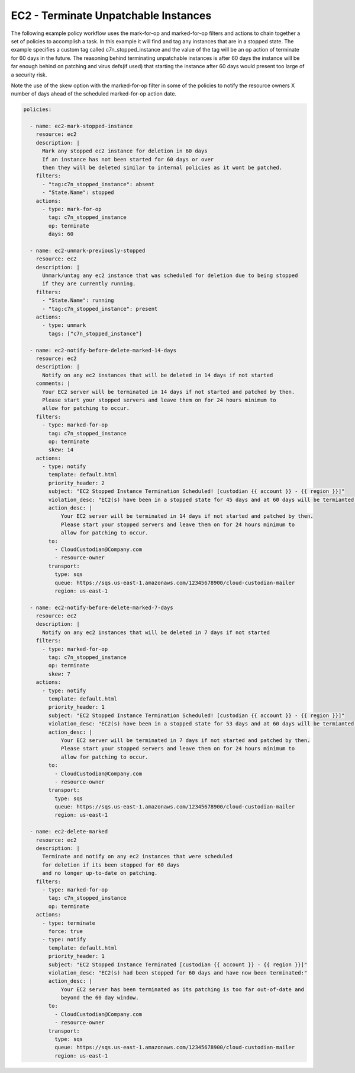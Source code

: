 .. _ec2unpatchedworkflow:

EC2 - Terminate Unpatchable Instances
=====================================

The following example policy workflow uses the mark-for-op and marked-for-op filters and
actions to chain together a set of policies to accomplish a task.  In this example it will
find and tag any instances that are in a stopped state.  The example specifies a custom tag
called c7n_stopped_instance and the value of the tag will be an op action of terminate for
60 days in the future.  The reasoning behind terminating unpatchable instances is after 60
days the instance will be far enough behind on patching and virus defs(if used) that
starting the instance after 60 days would  present too large of a security risk. 

Note the use of the skew option with the marked-for-op filter in some of the policies to
notify the resource owners X number of days ahead of the scheduled marked-for-op action date.

.. code-block:: yaml

   policies:

     - name: ec2-mark-stopped-instance
       resource: ec2
       description: |
         Mark any stopped ec2 instance for deletion in 60 days
         If an instance has not been started for 60 days or over
         then they will be deleted similar to internal policies as it wont be patched.
       filters:
         - "tag:c7n_stopped_instance": absent
         - "State.Name": stopped
       actions:
         - type: mark-for-op
           tag: c7n_stopped_instance
           op: terminate
           days: 60

     - name: ec2-unmark-previously-stopped
       resource: ec2
       description: |
         Unmark/untag any ec2 instance that was scheduled for deletion due to being stopped
         if they are currently running.
       filters:
         - "State.Name": running
         - "tag:c7n_stopped_instance": present
       actions:
         - type: unmark
           tags: ["c7n_stopped_instance"]

     - name: ec2-notify-before-delete-marked-14-days
       resource: ec2
       description: |
         Notify on any ec2 instances that will be deleted in 14 days if not started
       comments: |
         Your EC2 server will be terminated in 14 days if not started and patched by then.
         Please start your stopped servers and leave them on for 24 hours minimum to
         allow for patching to occur.
       filters:
         - type: marked-for-op
           tag: c7n_stopped_instance
           op: terminate
           skew: 14
       actions:
         - type: notify
           template: default.html
           priority_header: 2
           subject: "EC2 Stopped Instance Termination Scheduled! [custodian {{ account }} - {{ region }}]"
           violation_desc: "EC2(s) have been in a stopped state for 45 days and at 60 days will be termianted:"
           action_desc: |
               Your EC2 server will be terminated in 14 days if not started and patched by then.
               Please start your stopped servers and leave them on for 24 hours minimum to
               allow for patching to occur.
           to:
             - CloudCustodian@Company.com
             - resource-owner
           transport:
             type: sqs
             queue: https://sqs.us-east-1.amazonaws.com/12345678900/cloud-custodian-mailer
             region: us-east-1

     - name: ec2-notify-before-delete-marked-7-days
       resource: ec2
       description: |
         Notify on any ec2 instances that will be deleted in 7 days if not started
       filters:
         - type: marked-for-op
           tag: c7n_stopped_instance
           op: terminate
           skew: 7
       actions:
         - type: notify
           template: default.html
           priority_header: 1
           subject: "EC2 Stopped Instance Termination Scheduled! [custodian {{ account }} - {{ region }}]"
           violation_desc: "EC2(s) have been in a stopped state for 53 days and at 60 days will be termianted:"
           action_desc: |
               Your EC2 server will be terminated in 7 days if not started and patched by then.
               Please start your stopped servers and leave them on for 24 hours minimum to
               allow for patching to occur.
           to:
             - CloudCustodian@Company.com
             - resource-owner
           transport:
             type: sqs
             queue: https://sqs.us-east-1.amazonaws.com/12345678900/cloud-custodian-mailer
             region: us-east-1

     - name: ec2-delete-marked
       resource: ec2
       description: |
         Terminate and notify on any ec2 instances that were scheduled
         for deletion if its been stopped for 60 days
         and no longer up-to-date on patching.
       filters:
         - type: marked-for-op
           tag: c7n_stopped_instance
           op: terminate
       actions:
         - type: terminate
           force: true
         - type: notify
           template: default.html
           priority_header: 1
           subject: "EC2 Stopped Instance Terminated [custodian {{ account }} - {{ region }}]"
           violation_desc: "EC2(s) had been stopped for 60 days and have now been terminated:"
           action_desc: |
               Your EC2 server has been terminated as its patching is too far out-of-date and
               beyond the 60 day window.
           to:
             - CloudCustodian@Company.com
             - resource-owner
           transport:
             type: sqs
             queue: https://sqs.us-east-1.amazonaws.com/12345678900/cloud-custodian-mailer
             region: us-east-1
